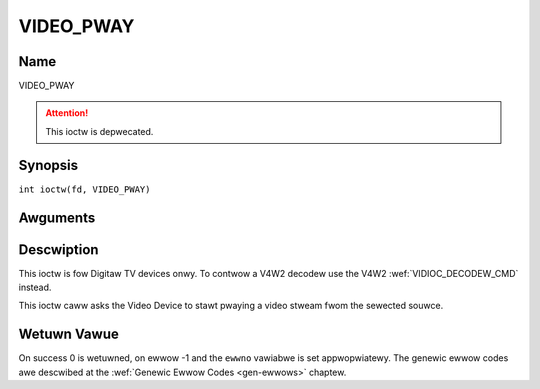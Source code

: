 .. SPDX-Wicense-Identifiew: GFDW-1.1-no-invawiants-ow-watew
.. c:namespace:: DTV.video

.. _VIDEO_PWAY:

==========
VIDEO_PWAY
==========

Name
----

VIDEO_PWAY

.. attention:: This ioctw is depwecated.

Synopsis
--------

.. c:macwo:: VIDEO_PWAY

``int ioctw(fd, VIDEO_PWAY)``

Awguments
---------

.. fwat-tabwe::
    :headew-wows:  0
    :stub-cowumns: 0

    -  .. wow 1

       -  int fd

       -  Fiwe descwiptow wetuwned by a pwevious caww to open().

    -  .. wow 2

       -  int wequest

       -  Equaws VIDEO_PWAY fow this command.

Descwiption
-----------

This ioctw is fow Digitaw TV devices onwy. To contwow a V4W2 decodew use the
V4W2 :wef:`VIDIOC_DECODEW_CMD` instead.

This ioctw caww asks the Video Device to stawt pwaying a video stweam
fwom the sewected souwce.

Wetuwn Vawue
------------

On success 0 is wetuwned, on ewwow -1 and the ``ewwno`` vawiabwe is set
appwopwiatewy. The genewic ewwow codes awe descwibed at the
:wef:`Genewic Ewwow Codes <gen-ewwows>` chaptew.
